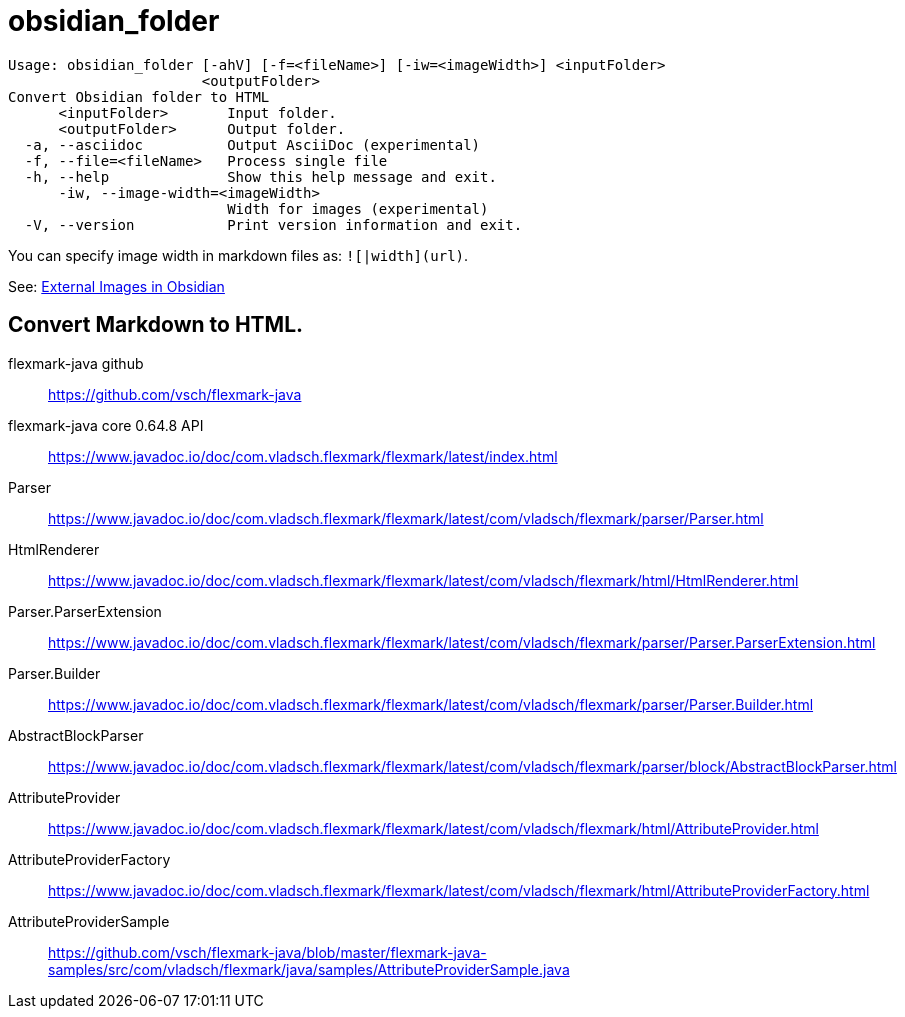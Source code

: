 = obsidian_folder

----
Usage: obsidian_folder [-ahV] [-f=<fileName>] [-iw=<imageWidth>] <inputFolder>
                       <outputFolder>
Convert Obsidian folder to HTML
      <inputFolder>       Input folder.
      <outputFolder>      Output folder.
  -a, --asciidoc          Output AsciiDoc (experimental)
  -f, --file=<fileName>   Process single file
  -h, --help              Show this help message and exit.
      -iw, --image-width=<imageWidth>
                          Width for images (experimental)
  -V, --version           Print version information and exit.
----

You can specify image width in markdown files as:
`![|width](url)`.

See: link:https://help.obsidian.md/Editing+and+formatting/Basic+formatting+syntax#External%20images[
External Images in Obsidian]

== Convert Markdown to HTML.

flexmark-java github:: https://github.com/vsch/flexmark-java

flexmark-java core 0.64.8 API:: https://www.javadoc.io/doc/com.vladsch.flexmark/flexmark/latest/index.html

Parser::
https://www.javadoc.io/doc/com.vladsch.flexmark/flexmark/latest/com/vladsch/flexmark/parser/Parser.html

HtmlRenderer::
https://www.javadoc.io/doc/com.vladsch.flexmark/flexmark/latest/com/vladsch/flexmark/html/HtmlRenderer.html

Parser.ParserExtension::
https://www.javadoc.io/doc/com.vladsch.flexmark/flexmark/latest/com/vladsch/flexmark/parser/Parser.ParserExtension.html

Parser.Builder::
https://www.javadoc.io/doc/com.vladsch.flexmark/flexmark/latest/com/vladsch/flexmark/parser/Parser.Builder.html

AbstractBlockParser::
https://www.javadoc.io/doc/com.vladsch.flexmark/flexmark/latest/com/vladsch/flexmark/parser/block/AbstractBlockParser.html

AttributeProvider::
https://www.javadoc.io/doc/com.vladsch.flexmark/flexmark/latest/com/vladsch/flexmark/html/AttributeProvider.html

AttributeProviderFactory::
https://www.javadoc.io/doc/com.vladsch.flexmark/flexmark/latest/com/vladsch/flexmark/html/AttributeProviderFactory.html

AttributeProviderSample::
https://github.com/vsch/flexmark-java/blob/master/flexmark-java-samples/src/com/vladsch/flexmark/java/samples/AttributeProviderSample.java
